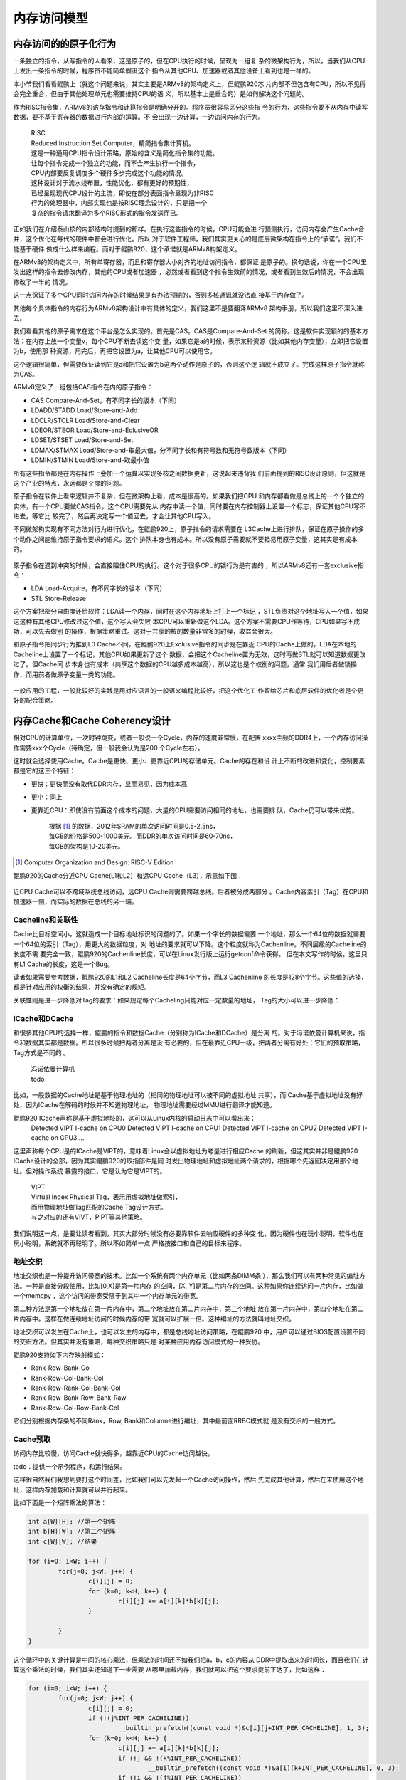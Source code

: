 .. Copyright by Kenneth Lee. 2020. All Right Reserved.

内存访问模型
============

内存访问的的原子化行为
----------------------

一条独立的指令，从写指令的人看来，这是原子的，但在CPU执行的时候，呈现为一组复
杂的微架构行为，所以，当我们从CPU上发出一条指令的时候，程序员不能简单假设这个
指令从其他CPU、加速器或者其他设备上看到也是一样的。

本小节我们看看鲲鹏上（就这个问题来说，其实主要是ARMv8的架构定义上，但鲲鹏920芯
片内部不但包含有CPU，所以不见得会完全重合，但由于其他处理单元也需要维持CPU的语
义，所以基本上是重合的）是如何解决这个问题的。

作为RISC指令集，ARMv8的访存指令和计算指令是明确分开的。程序员很容易区分这些指
令的行为，这些指令要不从内存中读写数据，要不基于寄存器的数据进行内部的运算。不
会出现一边计算，一边访问内存的行为。

        | RISC
        | Reduced Instruction Set Computer，精简指令集计算机。
        | 这是一种通用CPU指令设计策略，原始的含义是简化指令集的功能。
        | 让每个指令完成一个独立的功能，而不会产生执行一个指令，
        | CPU内部要反复调度多个硬件多步完成这个功能的情况。
        | 这种设计对于流水线布置，性能优化，都有更好的预期性，
        | 已经呈现现代CPU设计的主流，即使在部分表面指令呈现为非RISC
        | 行为的处理器中，内部实现也是按RISC理念设计的，只是把一个
        | 复杂的指令请求翻译为多个RISC形式的指令发送而已。

正如我们在介绍泰山核的内部结构时提到的那样。在执行这些指令的时候，CPU可能会进
行预测执行，访问内存会产生Cache合并，这个优化在每代的硬件中都会进行优化。所以
对于软件工程师，我们其实更关心的是底层微架构在指令上的“承诺”。我们不能基于硬件
做成什么样来编程。而对于鲲鹏920，这个承诺就是ARMv8构架定义。

在ARMv8的架构定义中，所有单寄存器，而且和寄存器大小对齐的地址访问指令，都保证
是原子的。换句话说，你在一个CPU里发出这样的指令去修改内存，其他的CPU或者加速器
，必然或者看到这个指令生效前的情况，或者看到生效后的情况，不会出现修改了一半的
情况。

这一点保证了多个CPU同时访问内存的时候结果是有办法预期的，否则多核通讯就没法直
接基于内存做了。

其他每个具体指令的内存行为ARMv8架构设计中有具体的定义，我们这里不是要翻译ARMv8
架构手册，所以我们这里不深入进去。

我们看看其他的原子需求在这个平台是怎么实现的。首先是CAS。CAS是Compare-And-Set
的简称。这是软件实现锁的的基本方法：在内存上放一个变量v，每个CPU不断去读这个变
量，如果它是a的时候，表示某种资源（比如其他内存变量），立即把它设置为b，使用那
种资源，用完后，再把它设置为a，让其他CPU可以使用它。

这个逻辑很简单，但需要保证读到它是a和把它设置为b这两个动作是原子的，否则这个逻
辑就不成立了。完成这样原子指令就称为CAS。

ARMv8定义了一组包括CAS指令在内的原子指令：

* CAS Compare-And-Set，有不同字长的版本（下同）
* LDADD/STADD Load/Store-and-Add
* LDCLR/STCLR Load/Store-and-Clear
* LDEOR/STEOR Load/Store-and-EclusiveOR
* LDSET/STSET Load/Store-and-Set
* LDMAX/STMAX Load/Store-and-取最大值，分不同字长和有符号数和无符号数版本（下同）
* LDMIN/STMIN Load/Store-and-取最小值

所有这些指令都是在内存操作上叠加一个运算以实现多核之间数据更新，这说起来违背我
们前面提到的RISC设计原则，但这就是这个产业的特点，永远都是个度的问题。

原子指令在软件上看来逻辑并不复杂，但在微架构上看，成本是很高的。如果我们把CPU
和内存都看做是总线上的一个个独立的实体，有一个CPU要做CAS指令，这个CPU需要先从
内存中读一个值，同时要在内存控制器上设置一个标志，保证其他CPU写不进去，等它比
较完了，然后再决定写一个值回去，才会让其他CPU写入。

不同微架构实现有不同方法对行为进行优化，在鲲鹏920上，原子指令的请求需要在
L3Cache上进行排队，保证在原子操作的多个动作之间能维持原子指令要求的语义。这个
排队本身也有成本。所以没有原子需要就不要轻易用原子变量，这其实是有成本的。

        .. figure:: atomic_inst_arch.svg

原子指令在遇到冲突的时候，会直接阻住CPU的执行。这个对于很多CPU的锁行为是有害的
，所以ARMv8还有一套exclusive指令：

* LDA Load-Acquire，有不同字长的版本（下同）
* STL Store-Release

这个方案把部分自由度还给软件：LDA读一个内存，同时在这个内存地址上打上一个标记
，STL负责对这个地址写入一个值，如果这这种有其他CPU修改过这个值，这个写入会失败
本CPU可以重新做这个LDA。这个方案不需要CPU作等待，CPU如果写不成功，可以先去做别
的操作，根据策略重试。这对于共享的核的数量非常多的时候，收益会很大。

和原子指令把同步行为推到L3 Cache不同，在鲲鹏920上Exclusive指令的同步是在靠近
CPU的Cache上做的，LDA在本地的Cacheline上设置了一个标记，其他CPU如果更新了这个
数据，会把这个Cacheline置为无效，这时再做STL就可以知道数据更改过了。但Cache同
步本身也有成本（共享这个数据的CPU越多成本越高），所以这也是个权衡的问题，通常
我们用后者做锁操作，而用前者做原子变量一类的功能。

        .. figure:: exclusive_inst_arch.svg

一般应用的工程，一般比较好的实践是用对应语言的一般语义编程比较好，把这个优化工
作留给芯片和底层软件的优化者是个更好的配合策略。


内存Cache和Cache Coherency设计
------------------------------

相对CPU的计算单位，一次时钟跳变，或者一般说一个Cycle，内存的速度非常慢，在配置
xxxx主频的DDR4上，一个内存访问操作需要xxx个Cycle（待确定，但一般我会认为是200
个Cycle左右）。

这时就会选择使用Cache。Cache是更快、更小、更靠近CPU的存储单元。Cache的存在和设
计上不断的改进和变化，控制要素都是它的这三个特征：

* 更快：更快而没有取代DDR内存，显而易见，因为成本高
* 更小：同上
* 更靠近CPU：即使没有前面这个成本的问题，大量的CPU需要访问相同的地址，也需要排
  队，Cache仍可以带来优势。

        | 根据 [1]_ 的数据，2012年SRAM的单次访问时间是0.5-2.5ns，
        | 每GB的价格是500-1000美元。而DDR的单次访问时间是60-70ns，
        | 每GB的架构是10-20美元。

.. [1] Computer Organization and Design: RISC-V Edition

鲲鹏920的Cache分近CPU Cache(L1和L2）和远CPU Cache（L3），示意如下图：

        .. figure:: kp920_cache_arch.svg

近CPU Cache可以不跨域系统总线访问，远CPU Cache则需要跨越总线。后者被分成两部分
。Cache内容索引（Tag）在CPU和加速器一侧，而实际的数据在总线的另一端。


Cacheline和关联性
`````````````````
Cache比目标空间小，这就造成一个目标地址标识的问题的了。如果一个字长的数据需要
一个地址，那么一个64位的数据就需要一个64位的索引（Tag），用更大的数据粒度，对
地址的要求就可以下降。这个粒度就称为Cachenline。不同层级的Cacheline的长度不需
要完全一致，鲲鹏920的Cachenline长度，可以在Linux发行版上运行getconf命令获得。
但在本文写作的时候，这里只有L1 Cache的长度，这是一个Bug。

读者如果需要参考数据，鲲鹏920的L1和L2 Cacheline长度是64个字节，而L3 Cachenline
的长度是128个字节。这些值的选择，都是针对应用的权衡的结果，并没有确定的规矩。

关联性则是进一步降低对Tag的要求：如果规定每个Cacheling只能对应一定数量的地址，
Tag的大小可以进一步降低：

        .. figure:: cache_addressing.svg

ICache和DCache
``````````````
和很多其他CPU的选择一样，鲲鹏的指令和数据Cache（分别称为ICache和DCache）是分离
的。对于冯诺依曼计算机来说，指令和数据其实都是数据。所以很多时候把两者分离是没
有必要的，但在最靠近CPU一级，把两者分离有好处：它们的预取策略，Tag方式是不同的
。

        | 冯诺依曼计算机
        | todo

比如，一般数据的Cache地址是基于物理地址的（相同的物理地址可以被不同的虚拟地址
共享），而ICache基于虚拟地址没有好处，因为ICache在解码的时候并不知道物理地址，
物理地址需要经过MMU进行翻译才能知道。

鲲鹏920 ICache声称是基于虚拟地址的，这可以从Linux内核的启动日志中可以看出来：
        ::

        Detected VIPT I-cache on CPU0
        Detected VIPT I-cache on CPU1
        Detected VIPT I-cache on CPU2
        Detected VIPT I-cache on CPU3
        ...

这里声称每个CPU是的ICache是VIPT的，意味着Linux会以虚拟地址为考量进行相应Cache
的刷新，但这其实并非是鲲鹏920 ICache设计的全部，因为其实鲲鹏920的取指部件是同
时发出物理地址和虚拟地址两个请求的，根据哪个先返回决定用那个地址。但对操作系统
暴露的接口，它是认为它是VIPT的。

        | VIPT
        | Virtual Index Physical Tag，表示用虚拟地址做索引，
        | 而用物理地址做Tag匹配的Cache Tag设计方式。
        | 与之对应的还有VIVT，PIPT等其他策略。

我们说明这一点，是要让读者看到，其实大部分时候没有必要靠软件去响应硬件的多种变
化，因为硬件也在玩小聪明，软件也在玩小聪明，系统就不再聪明了。所以不如简单一点
严格按接口和自己的目标来程序。

地址交织
````````
地址交织也是一种提升访问带宽的技术。比如一个系统有两个内存单元（比如两条DIMM条
），那么我们可以有两种常见的编址方法。一种是直接分段使用，比如[0,X)是第一片内存
的空间，[X, Y]是第二片内存的空间。这种如果你连续访问一片内存，比如做一个memcpy
，这个访问的带宽受限于到其中一个内存单元的带宽。

第二种方法是第一个地址放在第一片内存中，第二个地址放在第二片内存中，第三个地址
放在第一片内存中，第四个地址在第二片内存中。这样在做连续地址访问的时候内存的带
宽就可以扩展一倍。这种编址的方法就叫地址交织。

地址交织可以发生在Cache上，也可以发生的内存中，都是总线地址访问策略，在鲲鹏920
中，用户可以通过BIOS配置设置不同的交织方法。但其实并没有策略，每种交织策略只是
对某种应用内存访问模式的一种妥协。

鲲鹏920支持如下内存映射模式：

* Rank-Row-Bank-Col
* Rank-Row-Col-Bank-Col
* Rank-Row-Rank-Col-Bank-Col
* Rank-Row-Bank-Row-Bank-Raw
* Rank-Row-Col-Row-Bank-Col

它们分别根据内存条的不同Rank，Row, Bank和Columne进行编址，其中最前面RRBC模式就
是没有交织的一般方式。


Cache预取
`````````
访问内存比较慢，访问Cache就快得多，越靠近CPU的Cache访问越快。

todo：提供一个示例程序，和运行结果。

这样很自然我们我想到要打这个时间差，比如我们可以先发起一个Cache访问操作，然后
先完成其他计算，然后在来使用这个地址，这样内存加载和计算就可以并行起来。

比如下面是一个矩阵乘法的算法：

.. code-block:: c

        int a[W][H]; //第一个矩阵
        int b[H][W]; //第二个矩阵
        int c[W][W]; //结果

	for (i=0; i<W; i++) {
		for(j=0; j<W; j++) {
			c[i][j] = 0;
			for (k=0; k<H; k++) {
				c[i][j] += a[i][k]*b[k][j];
			}

		}
        }

这个循环中的关键计算是中间的核心乘法，但乘法的时间还不如我们把a，b，c的内容从
DDR中提取出来的时间长，而且我们在计算这个乘法的时候，我们其实还知道下一步需要
从哪里加载内存，我们就可以把这个要求提前下达了，比如这样：

.. code-block:: c

	for (i=0; i<W; i++) {
		for(j=0; j<W; j++) {
			c[i][j] = 0;
			if (!(j%INT_PER_CACHELINE))
				__builtin_prefetch((const void *)&c[i][j+INT_PER_CACHELINE], 1, 3);
			for (k=0; k<H; k++) {
				c[i][j] += a[i][k]*b[k][j];
				if (!j && !(k%INT_PER_CACHELINE))
					__builtin_prefetch((const void *)&a[i][k+INT_PER_CACHELINE], 0, 3);
				if (!i && !(j%INT_PER_CACHELINE))
					__builtin_prefetch((const void *)&b[k][j+INT_PER_CACHELINE], 0, 3);
			}

		}
        }

但实际上，如果在鲲鹏920上运行这个程序，并不会让速度更快，因为除了软件在做
prefetch外，硬件也在预判指令序列的行为，这两者一综合，这个效果就没有了。

todo：硬件预取行为（其实我觉得软件就别参合这事儿）

Cache Coherency
```````````````

Cache QoS
``````````

内存顺序模型
------------
todo: tso, twm

NUMA
----
todo

内存交织
--------
todo

.. vim: fo+=mM tw=78
